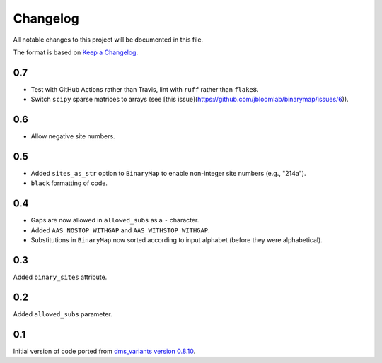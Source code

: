 =========
Changelog
=========

All notable changes to this project will be documented in this file.

The format is based on `Keep a Changelog <https://keepachangelog.com>`_.

0.7
---
- Test with GitHub Actions rather than Travis, lint with ``ruff`` rather than ``flake8``.
- Switch ``scipy`` sparse matrices to arrays (see [this issue](https://github.com/jbloomlab/binarymap/issues/6)).

0.6
---
- Allow negative site numbers.

0.5
---
- Added ``sites_as_str`` option to ``BinaryMap`` to enable non-integer site numbers (e.g., "214a").

- ``black`` formatting of code.

0.4
---
- Gaps are now allowed in ``allowed_subs`` as a ``-`` character.

- Added ``AAS_NOSTOP_WITHGAP`` and ``AAS_WITHSTOP_WITHGAP``.

- Substitutions in ``BinaryMap`` now sorted according to input alphabet (before they were alphabetical).

0.3
---
Added ``binary_sites`` attribute.

0.2
----
Added ``allowed_subs`` parameter.

0.1
----
Initial version of code ported from `dms_variants version 0.8.10 <https://github.com/jbloomlab/dms_variants/tree/0.8.10>`_.

